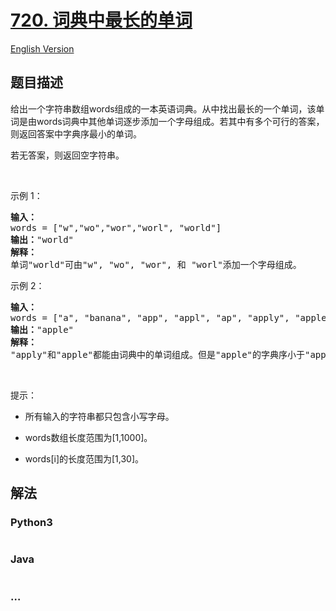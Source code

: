 * [[https://leetcode-cn.com/problems/longest-word-in-dictionary][720.
词典中最长的单词]]
  :PROPERTIES:
  :CUSTOM_ID: 词典中最长的单词
  :END:
[[./solution/0700-0799/0720.Longest Word in Dictionary/README_EN.org][English
Version]]

** 题目描述
   :PROPERTIES:
   :CUSTOM_ID: 题目描述
   :END:

#+begin_html
  <!-- 这里写题目描述 -->
#+end_html

#+begin_html
  <p>
#+end_html

给出一个字符串数组words组成的一本英语词典。从中找出最长的一个单词，该单词是由words词典中其他单词逐步添加一个字母组成。若其中有多个可行的答案，则返回答案中字典序最小的单词。

#+begin_html
  </p>
#+end_html

#+begin_html
  <p>
#+end_html

若无答案，则返回空字符串。

#+begin_html
  </p>
#+end_html

#+begin_html
  <p>
#+end_html

 

#+begin_html
  </p>
#+end_html

#+begin_html
  <p>
#+end_html

示例 1：

#+begin_html
  </p>
#+end_html

#+begin_html
  <pre><strong>输入：</strong>
  words = [&quot;w&quot;,&quot;wo&quot;,&quot;wor&quot;,&quot;worl&quot;, &quot;world&quot;]
  <strong>输出：</strong>&quot;world&quot;
  <strong>解释：</strong> 
  单词&quot;world&quot;可由&quot;w&quot;, &quot;wo&quot;, &quot;wor&quot;, 和 &quot;worl&quot;添加一个字母组成。
  </pre>
#+end_html

#+begin_html
  <p>
#+end_html

示例 2：

#+begin_html
  </p>
#+end_html

#+begin_html
  <pre><strong>输入：</strong>
  words = [&quot;a&quot;, &quot;banana&quot;, &quot;app&quot;, &quot;appl&quot;, &quot;ap&quot;, &quot;apply&quot;, &quot;apple&quot;]
  <strong>输出：</strong>&quot;apple&quot;
  <strong>解释：</strong>
  &quot;apply&quot;和&quot;apple&quot;都能由词典中的单词组成。但是&quot;apple&quot;的字典序小于&quot;apply&quot;。
  </pre>
#+end_html

#+begin_html
  <p>
#+end_html

 

#+begin_html
  </p>
#+end_html

#+begin_html
  <p>
#+end_html

提示：

#+begin_html
  </p>
#+end_html

#+begin_html
  <ul>
#+end_html

#+begin_html
  <li>
#+end_html

所有输入的字符串都只包含小写字母。

#+begin_html
  </li>
#+end_html

#+begin_html
  <li>
#+end_html

words数组长度范围为[1,1000]。

#+begin_html
  </li>
#+end_html

#+begin_html
  <li>
#+end_html

words[i]的长度范围为[1,30]。

#+begin_html
  </li>
#+end_html

#+begin_html
  </ul>
#+end_html

** 解法
   :PROPERTIES:
   :CUSTOM_ID: 解法
   :END:

#+begin_html
  <!-- 这里可写通用的实现逻辑 -->
#+end_html

#+begin_html
  <!-- tabs:start -->
#+end_html

*** *Python3*
    :PROPERTIES:
    :CUSTOM_ID: python3
    :END:

#+begin_html
  <!-- 这里可写当前语言的特殊实现逻辑 -->
#+end_html

#+begin_src python
#+end_src

*** *Java*
    :PROPERTIES:
    :CUSTOM_ID: java
    :END:

#+begin_html
  <!-- 这里可写当前语言的特殊实现逻辑 -->
#+end_html

#+begin_src java
#+end_src

*** *...*
    :PROPERTIES:
    :CUSTOM_ID: section
    :END:
#+begin_example
#+end_example

#+begin_html
  <!-- tabs:end -->
#+end_html
